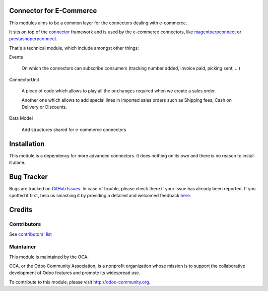 .. image:: https://img.shields.io/badge/licence-AGPL--3-blue.svg
    :alt: License

Connector for E-Commerce
========================

This modules aims to be a common layer for the connectors dealing with
e-commerce.

It sits on top of the `connector`_ framework and is used by the
e-commerce connectors, like `magentoerpconnect`_ or
`prestashoperpconnect`_.

That's a technical module, which include amongst other things:

Events

  On which the connectors can subscribe consumers
  (tracking number added, invoice paid, picking sent, ...)

ConnectorUnit

  A piece of code which allows to play all the ``onchanges`` required
  when we create a sales order.

  Another one which allows to add special lines in imported sales orders
  such as Shipping fees, Cash on Delivery or Discounts.

Data Model

  Add structures shared for e-commerce connectors

.. _`connector`: http://odoo-connector.com
.. _`magentoerpconnect`: http://odoo-magento-connector.com
.. _`prestashoperpconnect`: https://github.com/OCA/connector-prestashop

Installation
============

This module is a dependency for more advanced connectors. It does
nothing on its own and there is no reason to install it alone.


Bug Tracker
===========

Bugs are tracked on `GitHub Issues <https://github.com/OCA/connector-ecommerce/issues>`_.
In case of trouble, please check there if your issue has already been reported.
If you spotted it first, help us smashing it by providing a detailed and welcomed feedback
`here <https://github.com/OCA/connector-ecommerce/issues/new?body=module:%20connector_ecommerce%0Aversion:%208.0%0A%0A**Steps%20to%20reproduce**%0A-%20...%0A%0A**Current%20behavior**%0A%0A**Expected%20behavior**>`_.


Credits
=======

Contributors
------------

See `contributors' list`_

.. _contributors' list: ./AUTHORS

Maintainer
----------

.. image:: http://odoo-community.org/logo.png
   :alt: Odoo Community Association
   :target: http://odoo-community.org

This module is maintained by the OCA.

OCA, or the Odoo Community Association, is a nonprofit organization
whose mission is to support the collaborative development of Odoo
features and promote its widespread use.

To contribute to this module, please visit http://odoo-community.org.

